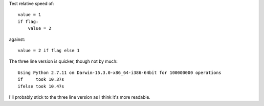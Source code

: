 Test relative speed of:

::

    value = 1
    if flag:
        value = 2

against:

::

    value = 2 if flag else 1

The three line version is quicker, though not by much:

::

    Using Python 2.7.11 on Darwin-15.3.0-x86_64-i386-64bit for 100000000 operations
    if     took 10.37s
    ifelse took 10.47s

I'll probably stick to the three line version as I think it's more readable.

